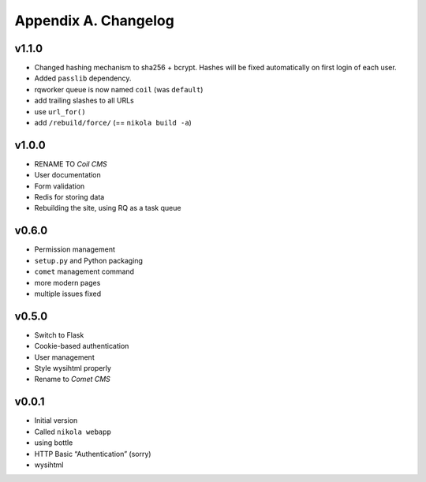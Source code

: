 =====================
Appendix A. Changelog
=====================

v1.1.0
------

* Changed hashing mechanism to sha256 + bcrypt.
  Hashes will be fixed automatically on first login of each user.
* Added ``passlib`` dependency.
* rqworker queue is now named ``coil`` (was ``default``)
* add trailing slashes to all URLs
* use ``url_for()``
* add ``/rebuild/force/`` (== ``nikola build -a``)

v1.0.0
------

* RENAME TO *Coil CMS*
* User documentation
* Form validation
* Redis for storing data
* Rebuilding the site, using RQ as a task queue

v0.6.0
------

* Permission management
* ``setup.py`` and Python packaging
* ``comet`` management command
* more modern pages
* multiple issues fixed

v0.5.0
------

* Switch to Flask
* Cookie-based authentication
* User management
* Style wysihtml properly
* Rename to *Comet CMS*

v0.0.1
------

* Initial version
* Called ``nikola webapp``
* using bottle
* HTTP Basic “Authentication” (sorry)
* wysihtml
